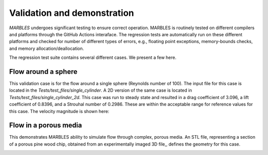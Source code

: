 
.. _VandV:

Validation and demonstration
============================

`MARBLES` undergoes significant testing to ensure correct operation. MARBLES is routinely tested on different compilers and platforms through the GitHub Actions interaface. The regression tests are automatically run on these different platforms and checked for number of different types of errors, e.g., floating point exceptions, memory-bounds checks, and memory allocation/deallocation.

The regression test suite contains several different cases. We present a few here.

Flow around a sphere
--------------------

This validation case is for the flow around a single sphere (Reynolds number of 100). The input file for this case is located in the `Tests/test_files/single_cylinder`. A 2D version of the same case is located in `Tests/test_files/single_cylinder_2d`. This case was run to steady state and resulted in a drag coefficient of 3.096, a lift coefficient of 0.8396, and a Strouhal number of 0.2986. These are within the acceptable range for reference values for this case. The velocity magnitude is shown here:

.. image:: /figs/single_cylinder.png
   :width: 600pt


Flow in a porous media
----------------------

This demonstrates MARBLES ability to simulate flow through complex, porous media. An STL file, representing a section of a porous pine wood chip, obtained from an experimentally imaged 3D file,, defines the geometry for this case.

.. image:: /figs/pine_box.gif
   :width: 600pt
